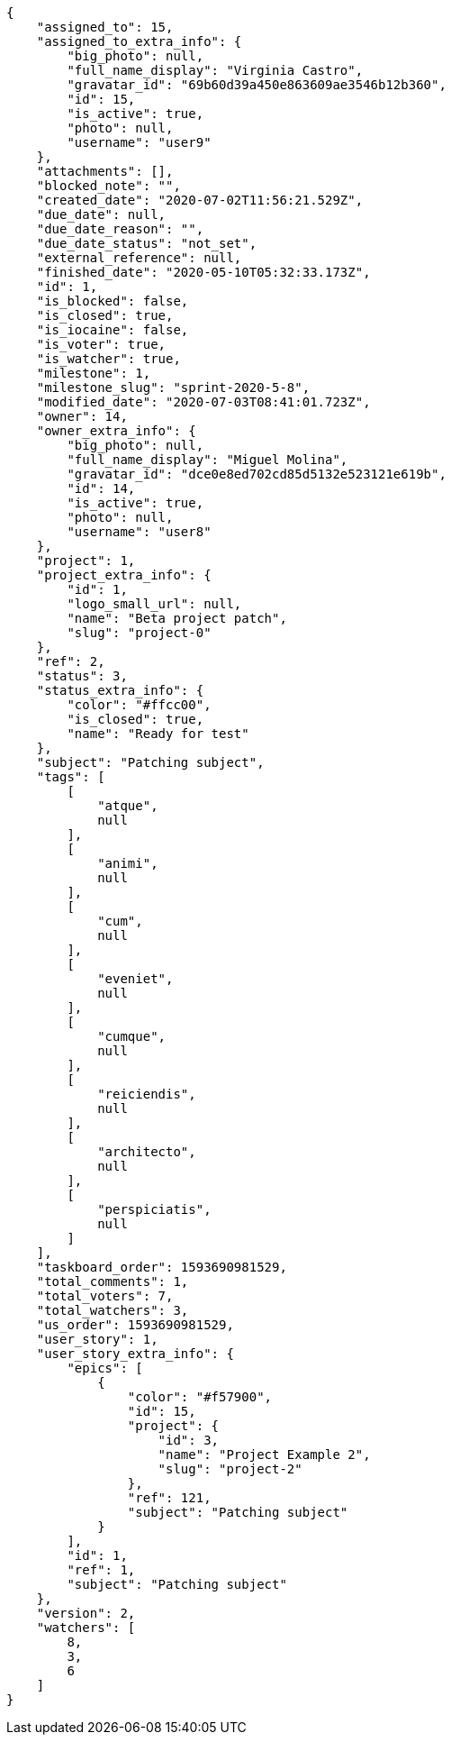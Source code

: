 [source,json]
----
{
    "assigned_to": 15,
    "assigned_to_extra_info": {
        "big_photo": null,
        "full_name_display": "Virginia Castro",
        "gravatar_id": "69b60d39a450e863609ae3546b12b360",
        "id": 15,
        "is_active": true,
        "photo": null,
        "username": "user9"
    },
    "attachments": [],
    "blocked_note": "",
    "created_date": "2020-07-02T11:56:21.529Z",
    "due_date": null,
    "due_date_reason": "",
    "due_date_status": "not_set",
    "external_reference": null,
    "finished_date": "2020-05-10T05:32:33.173Z",
    "id": 1,
    "is_blocked": false,
    "is_closed": true,
    "is_iocaine": false,
    "is_voter": true,
    "is_watcher": true,
    "milestone": 1,
    "milestone_slug": "sprint-2020-5-8",
    "modified_date": "2020-07-03T08:41:01.723Z",
    "owner": 14,
    "owner_extra_info": {
        "big_photo": null,
        "full_name_display": "Miguel Molina",
        "gravatar_id": "dce0e8ed702cd85d5132e523121e619b",
        "id": 14,
        "is_active": true,
        "photo": null,
        "username": "user8"
    },
    "project": 1,
    "project_extra_info": {
        "id": 1,
        "logo_small_url": null,
        "name": "Beta project patch",
        "slug": "project-0"
    },
    "ref": 2,
    "status": 3,
    "status_extra_info": {
        "color": "#ffcc00",
        "is_closed": true,
        "name": "Ready for test"
    },
    "subject": "Patching subject",
    "tags": [
        [
            "atque",
            null
        ],
        [
            "animi",
            null
        ],
        [
            "cum",
            null
        ],
        [
            "eveniet",
            null
        ],
        [
            "cumque",
            null
        ],
        [
            "reiciendis",
            null
        ],
        [
            "architecto",
            null
        ],
        [
            "perspiciatis",
            null
        ]
    ],
    "taskboard_order": 1593690981529,
    "total_comments": 1,
    "total_voters": 7,
    "total_watchers": 3,
    "us_order": 1593690981529,
    "user_story": 1,
    "user_story_extra_info": {
        "epics": [
            {
                "color": "#f57900",
                "id": 15,
                "project": {
                    "id": 3,
                    "name": "Project Example 2",
                    "slug": "project-2"
                },
                "ref": 121,
                "subject": "Patching subject"
            }
        ],
        "id": 1,
        "ref": 1,
        "subject": "Patching subject"
    },
    "version": 2,
    "watchers": [
        8,
        3,
        6
    ]
}
----
